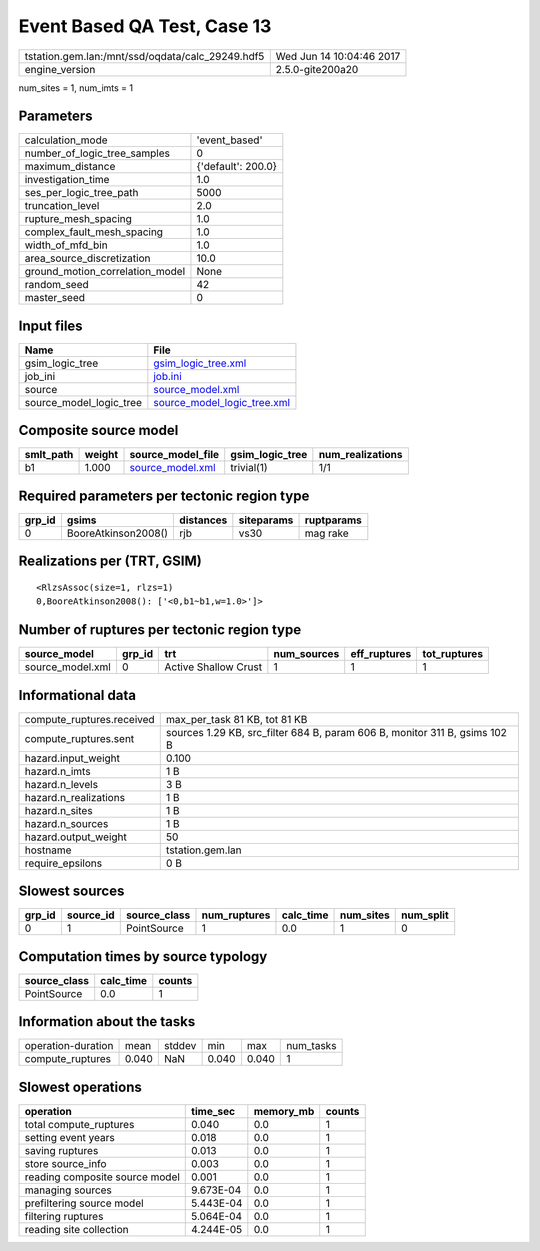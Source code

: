 Event Based QA Test, Case 13
============================

================================================ ========================
tstation.gem.lan:/mnt/ssd/oqdata/calc_29249.hdf5 Wed Jun 14 10:04:46 2017
engine_version                                   2.5.0-gite200a20        
================================================ ========================

num_sites = 1, num_imts = 1

Parameters
----------
=============================== ==================
calculation_mode                'event_based'     
number_of_logic_tree_samples    0                 
maximum_distance                {'default': 200.0}
investigation_time              1.0               
ses_per_logic_tree_path         5000              
truncation_level                2.0               
rupture_mesh_spacing            1.0               
complex_fault_mesh_spacing      1.0               
width_of_mfd_bin                1.0               
area_source_discretization      10.0              
ground_motion_correlation_model None              
random_seed                     42                
master_seed                     0                 
=============================== ==================

Input files
-----------
======================= ============================================================
Name                    File                                                        
======================= ============================================================
gsim_logic_tree         `gsim_logic_tree.xml <gsim_logic_tree.xml>`_                
job_ini                 `job.ini <job.ini>`_                                        
source                  `source_model.xml <source_model.xml>`_                      
source_model_logic_tree `source_model_logic_tree.xml <source_model_logic_tree.xml>`_
======================= ============================================================

Composite source model
----------------------
========= ====== ====================================== =============== ================
smlt_path weight source_model_file                      gsim_logic_tree num_realizations
========= ====== ====================================== =============== ================
b1        1.000  `source_model.xml <source_model.xml>`_ trivial(1)      1/1             
========= ====== ====================================== =============== ================

Required parameters per tectonic region type
--------------------------------------------
====== =================== ========= ========== ==========
grp_id gsims               distances siteparams ruptparams
====== =================== ========= ========== ==========
0      BooreAtkinson2008() rjb       vs30       mag rake  
====== =================== ========= ========== ==========

Realizations per (TRT, GSIM)
----------------------------

::

  <RlzsAssoc(size=1, rlzs=1)
  0,BooreAtkinson2008(): ['<0,b1~b1,w=1.0>']>

Number of ruptures per tectonic region type
-------------------------------------------
================ ====== ==================== =========== ============ ============
source_model     grp_id trt                  num_sources eff_ruptures tot_ruptures
================ ====== ==================== =========== ============ ============
source_model.xml 0      Active Shallow Crust 1           1            1           
================ ====== ==================== =========== ============ ============

Informational data
------------------
============================ ==========================================================================
compute_ruptures.received    max_per_task 81 KB, tot 81 KB                                             
compute_ruptures.sent        sources 1.29 KB, src_filter 684 B, param 606 B, monitor 311 B, gsims 102 B
hazard.input_weight          0.100                                                                     
hazard.n_imts                1 B                                                                       
hazard.n_levels              3 B                                                                       
hazard.n_realizations        1 B                                                                       
hazard.n_sites               1 B                                                                       
hazard.n_sources             1 B                                                                       
hazard.output_weight         50                                                                        
hostname                     tstation.gem.lan                                                          
require_epsilons             0 B                                                                       
============================ ==========================================================================

Slowest sources
---------------
====== ========= ============ ============ ========= ========= =========
grp_id source_id source_class num_ruptures calc_time num_sites num_split
====== ========= ============ ============ ========= ========= =========
0      1         PointSource  1            0.0       1         0        
====== ========= ============ ============ ========= ========= =========

Computation times by source typology
------------------------------------
============ ========= ======
source_class calc_time counts
============ ========= ======
PointSource  0.0       1     
============ ========= ======

Information about the tasks
---------------------------
================== ===== ====== ===== ===== =========
operation-duration mean  stddev min   max   num_tasks
compute_ruptures   0.040 NaN    0.040 0.040 1        
================== ===== ====== ===== ===== =========

Slowest operations
------------------
============================== ========= ========= ======
operation                      time_sec  memory_mb counts
============================== ========= ========= ======
total compute_ruptures         0.040     0.0       1     
setting event years            0.018     0.0       1     
saving ruptures                0.013     0.0       1     
store source_info              0.003     0.0       1     
reading composite source model 0.001     0.0       1     
managing sources               9.673E-04 0.0       1     
prefiltering source model      5.443E-04 0.0       1     
filtering ruptures             5.064E-04 0.0       1     
reading site collection        4.244E-05 0.0       1     
============================== ========= ========= ======